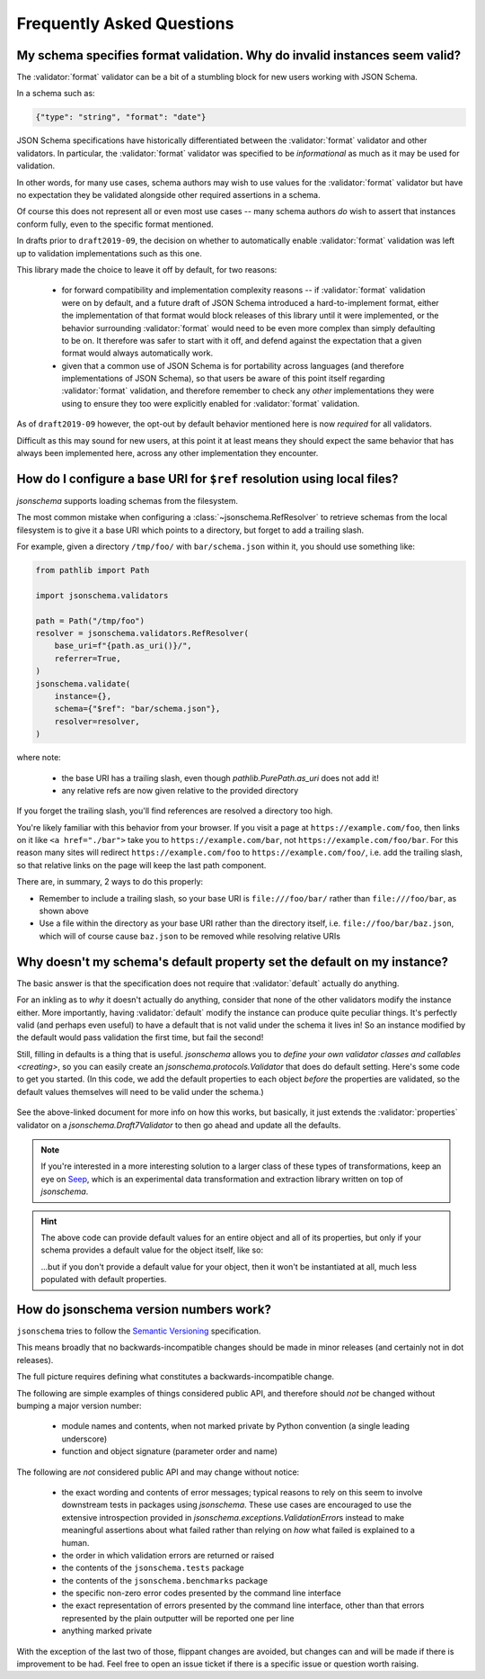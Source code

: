 ==========================
Frequently Asked Questions
==========================


My schema specifies format validation. Why do invalid instances seem valid?
---------------------------------------------------------------------------

The :validator:`format` validator can be a bit of a stumbling block for new
users working with JSON Schema.

In a schema such as:

.. code-block:: json

    {"type": "string", "format": "date"}

JSON Schema specifications have historically differentiated between the
:validator:`format` validator and other validators. In particular, the
:validator:`format` validator was specified to be *informational* as much
as it may be used for validation.

In other words, for many use cases, schema authors may wish to use
values for the :validator:`format` validator but have no expectation
they be validated alongside other required assertions in a schema.

Of course this does not represent all or even most use cases -- many
schema authors *do* wish to assert that instances conform fully, even to
the specific format mentioned.

In drafts prior to ``draft2019-09``, the decision on whether to
automatically enable :validator:`format` validation was left up to
validation implementations such as this one.

This library made the choice to leave it off by default, for two reasons:

    * for forward compatibility and implementation complexity reasons
      -- if :validator:`format` validation were on by default, and a
      future draft of JSON Schema introduced a hard-to-implement format,
      either the implementation of that format would block releases of
      this library until it were implemented, or the behavior surrounding
      :validator:`format` would need to be even more complex than simply
      defaulting to be on. It therefore was safer to start with it off,
      and defend against the expectation that a given format would always
      automatically work.

    * given that a common use of JSON Schema is for portability across
      languages (and therefore implementations of JSON Schema), so that
      users be aware of this point itself regarding :validator:`format`
      validation, and therefore remember to check any *other*
      implementations they were using to ensure they too were explicitly
      enabled for :validator:`format` validation.

As of ``draft2019-09`` however, the opt-out by default behavior
mentioned here is now *required* for all validators.

Difficult as this may sound for new users, at this point it at least
means they should expect the same behavior that has always been
implemented here, across any other implementation they encounter.

.. seealso::

    `Draft 2019-09's release notes on format <https://json-schema.org/draft/2019-09/release-notes.html#format-vocabulary>`_

        for upstream details on the behavior of format and how it has changed
        in ``draft2019-09``

    `validating formats`

        for details on how to enable format validation

    `jsonschema.FormatChecker`

        the object which implements format validation


How do I configure a base URI for ``$ref`` resolution using local files?
------------------------------------------------------------------------

`jsonschema` supports loading schemas from the filesystem.

The most common mistake when configuring a :class:`~jsonschema.RefResolver`
to retrieve schemas from the local filesystem is to give it a base URI
which points to a directory, but forget to add a trailing slash.

For example, given a directory ``/tmp/foo/`` with ``bar/schema.json``
within it, you should use something like:

.. code-block:: python

    from pathlib import Path

    import jsonschema.validators

    path = Path("/tmp/foo")
    resolver = jsonschema.validators.RefResolver(
        base_uri=f"{path.as_uri()}/",
        referrer=True,
    )
    jsonschema.validate(
        instance={},
        schema={"$ref": "bar/schema.json"},
        resolver=resolver,
    )

where note:

    * the base URI has a trailing slash, even though
      `pathlib.PurePath.as_uri` does not add it!
    * any relative refs are now given relative to the provided directory

If you forget the trailing slash, you'll find references are resolved a
directory too high.

You're likely familiar with this behavior from your browser. If you
visit a page at ``https://example.com/foo``, then links on it like
``<a href="./bar">`` take you to ``https://example.com/bar``, not
``https://example.com/foo/bar``. For this reason many sites will
redirect ``https://example.com/foo`` to ``https://example.com/foo/``,
i.e. add the trailing slash, so that relative links on the page will keep the
last path component.

There are, in summary, 2 ways to do this properly:

* Remember to include a trailing slash, so your base URI is
  ``file:///foo/bar/`` rather than ``file:///foo/bar``, as shown above
* Use a file within the directory as your base URI rather than the
  directory itself, i.e. ``file://foo/bar/baz.json``, which will of course
  cause ``baz.json`` to be removed while resolving relative URIs

Why doesn't my schema's default property set the default on my instance?
------------------------------------------------------------------------

The basic answer is that the specification does not require that
:validator:`default` actually do anything.

For an inkling as to *why* it doesn't actually do anything, consider
that none of the other validators modify the instance either. More
importantly, having :validator:`default` modify the instance can produce
quite peculiar things. It's perfectly valid (and perhaps even useful)
to have a default that is not valid under the schema it lives in! So an
instance modified by the default would pass validation the first time,
but fail the second!

Still, filling in defaults is a thing that is useful. `jsonschema`
allows you to `define your own validator classes and callables
<creating>`, so you can easily create an `jsonschema.protocols.Validator`
that does do default setting. Here's some code to get you started. (In
this code, we add the default properties to each object *before* the
properties are validated, so the default values themselves will need to
be valid under the schema.)

    .. testcode::

        from jsonschema import Draft7Validator, validators


        def extend_with_default(validator_class):
            validate_properties = validator_class.VALIDATORS["properties"]

            def set_defaults(validator, properties, instance, schema):
                for property, subschema in properties.items():
                    if "default" in subschema:
                        instance.setdefault(property, subschema["default"])

                for error in validate_properties(
                    validator, properties, instance, schema,
                ):
                    yield error

            return validators.extend(
                validator_class, {"properties" : set_defaults},
            )


        DefaultValidatingDraft7Validator = extend_with_default(Draft7Validator)


        # Example usage:
        obj = {}
        schema = {'properties': {'foo': {'default': 'bar'}}}
        # Note jsonschem.validate(obj, schema, cls=DefaultValidatingDraft7Validator)
        # will not work because the metaschema contains `default` directives.
        DefaultValidatingDraft7Validator(schema).validate(obj)
        assert obj == {'foo': 'bar'}


See the above-linked document for more info on how this works, but
basically, it just extends the :validator:`properties` validator on
a `jsonschema.Draft7Validator` to then go ahead and update all the
defaults.

.. note::

    If you're interested in a more interesting solution to a larger
    class of these types of transformations, keep an eye on `Seep
    <https://github.com/Julian/Seep>`_, which is an experimental
    data transformation and extraction library written on top of
    `jsonschema`.


.. hint::

    The above code can provide default values for an entire object and
    all of its properties, but only if your schema provides a default
    value for the object itself, like so:

    .. testcode::

        schema = {
            "type": "object",
            "properties": {
                "outer-object": {
                    "type": "object",
                    "properties" : {
                        "inner-object": {
                            "type": "string",
                            "default": "INNER-DEFAULT"
                        }
                    },
                    "default": {} # <-- MUST PROVIDE DEFAULT OBJECT
                }
            }
        }

        obj = {}
        DefaultValidatingDraft7Validator(schema).validate(obj)
        assert obj == {'outer-object': {'inner-object': 'INNER-DEFAULT'}}

    ...but if you don't provide a default value for your object, then
    it won't be instantiated at all, much less populated with default
    properties.

    .. testcode::

        del schema["properties"]["outer-object"]["default"]
        obj2 = {}
        DefaultValidatingDraft7Validator(schema).validate(obj2)
        assert obj2 == {} # whoops


How do jsonschema version numbers work?
---------------------------------------

``jsonschema`` tries to follow the `Semantic Versioning
<https://semver.org/>`_ specification.

This means broadly that no backwards-incompatible changes should be made
in minor releases (and certainly not in dot releases).

The full picture requires defining what constitutes a
backwards-incompatible change.

The following are simple examples of things considered public API,
and therefore should *not* be changed without bumping a major version
number:

    * module names and contents, when not marked private by Python
      convention (a single leading underscore)

    * function and object signature (parameter order and name)

The following are *not* considered public API and may change without
notice:

    * the exact wording and contents of error messages; typical reasons
      to rely on this seem to involve downstream tests in packages using
      `jsonschema`. These use cases are encouraged to use the extensive
      introspection provided in `jsonschema.exceptions.ValidationError`\s
      instead to make meaningful assertions about what failed rather than
      relying on *how* what failed is explained to a human.

    * the order in which validation errors are returned or raised

    * the contents of the ``jsonschema.tests`` package

    * the contents of the ``jsonschema.benchmarks`` package

    * the specific non-zero error codes presented by the command line
      interface

    * the exact representation of errors presented by the command line
      interface, other than that errors represented by the plain outputter
      will be reported one per line

    * anything marked private

With the exception of the last two of those, flippant changes are
avoided, but changes can and will be made if there is improvement to be
had. Feel free to open an issue ticket if there is a specific issue or
question worth raising.
